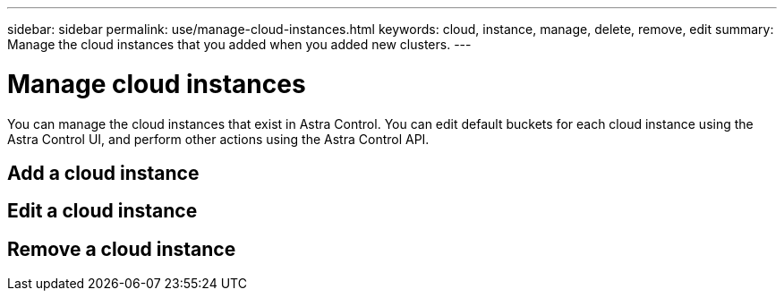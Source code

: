 ---
sidebar: sidebar
permalink: use/manage-cloud-instances.html
keywords: cloud, instance, manage, delete, remove, edit
summary: Manage the cloud instances that you added when you added new clusters. 
---

= Manage cloud instances
:hardbreaks:
:icons: font
:imagesdir: ../media/use/

You can manage the cloud instances that exist in Astra Control.  You can edit default buckets for each cloud instance using the Astra Control UI, and perform other actions using the Astra Control API.


== Add a cloud instance

== Edit a cloud instance

== Remove a cloud instance